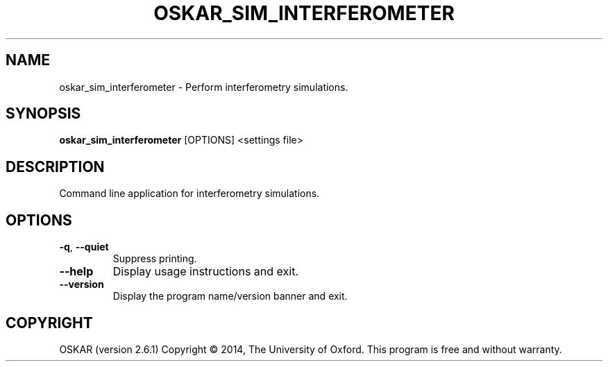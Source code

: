 .TH "OSKAR_SIM_INTERFEROMETER" "1" "August 2016" "oskar"
.SH NAME
oskar_sim_interferometer \- Perform interferometry simulations. 
.SH "SYNOPSIS"
.PP
\fBoskar_sim_interferometer\fR [OPTIONS] <settings file>
.SH DESCRIPTION
Command line application for interferometry simulations. 
.SH OPTIONS
.TP
\fB\-q\fR, \fB\-\-quiet\fR
Suppress printing.
.TP
\fB\-\-help\fR
Display usage instructions and exit.
.TP
\fB\-\-version\fR
Display the program name/version banner and exit.
.SH COPYRIGHT
OSKAR (version 2.6.1)
Copyright \(co 2014, The University of Oxford.
This program is free and without warranty.
